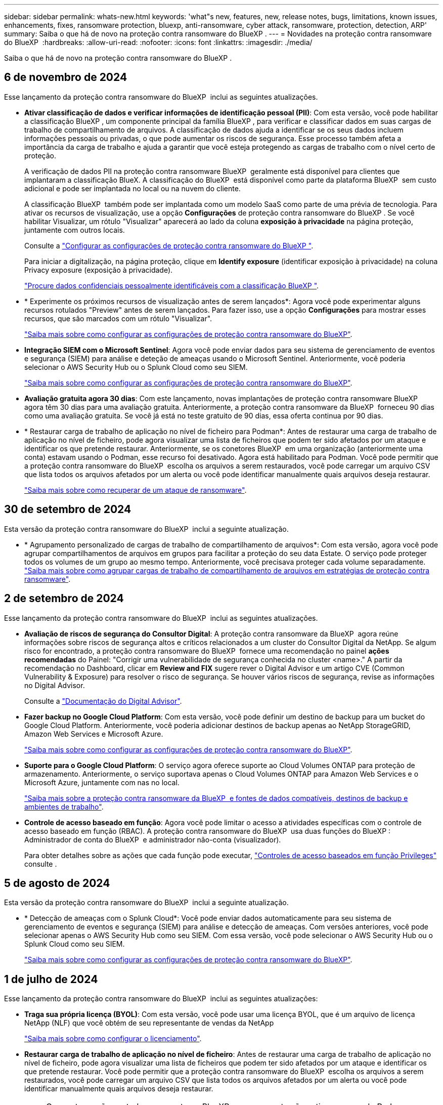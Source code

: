 ---
sidebar: sidebar 
permalink: whats-new.html 
keywords: 'what"s new, features, new, release notes, bugs, limitations, known issues, enhancements, fixes, ransomware protection, bluexp, anti-ransomware, cyber attack, ransomware, protection, detection, ARP' 
summary: Saiba o que há de novo na proteção contra ransomware do BlueXP . 
---
= Novidades na proteção contra ransomware do BlueXP 
:hardbreaks:
:allow-uri-read: 
:nofooter: 
:icons: font
:linkattrs: 
:imagesdir: ./media/


[role="lead"]
Saiba o que há de novo na proteção contra ransomware do BlueXP .



== 6 de novembro de 2024

Esse lançamento da proteção contra ransomware do BlueXP  inclui as seguintes atualizações.

* *Ativar classificação de dados e verificar informações de identificação pessoal (PII)*: Com esta versão, você pode habilitar a classificação BlueXP , um componente principal da família BlueXP , para verificar e classificar dados em suas cargas de trabalho de compartilhamento de arquivos. A classificação de dados ajuda a identificar se os seus dados incluem informações pessoais ou privadas, o que pode aumentar os riscos de segurança. Esse processo também afeta a importância da carga de trabalho e ajuda a garantir que você esteja protegendo as cargas de trabalho com o nível certo de proteção.
+
A verificação de dados PII na proteção contra ransomware BlueXP  geralmente está disponível para clientes que implantaram a classificação BlueX. A classificação do BlueXP  está disponível como parte da plataforma BlueXP  sem custo adicional e pode ser implantada no local ou na nuvem do cliente.

+
A classificação BlueXP  também pode ser implantada como um modelo SaaS como parte de uma prévia de tecnologia. Para ativar os recursos de visualização, use a opção *Configurações* de proteção contra ransomware do BlueXP . Se você habilitar Visualizar, um rótulo "Visualizar" aparecerá ao lado da coluna *exposição à privacidade* na página proteção, juntamente com outros locais.

+
Consulte a https://docs.netapp.com/us-en/bluexp-ransomware-protection/rp-use-settings.html["Configurar as configurações de proteção contra ransomware do BlueXP "].

+
Para iniciar a digitalização, na página proteção, clique em *Identify exposure* (identificar exposição à privacidade) na coluna Privacy exposure (exposição à privacidade).

+
https://docs.netapp.com/us-en/bluexp-ransomware-protection/rp-use-protect-classify.html["Procure dados confidenciais pessoalmente identificáveis com a classificação BlueXP "].

* * Experimente os próximos recursos de visualização antes de serem lançados*: Agora você pode experimentar alguns recursos rotulados "Preview" antes de serem lançados. Para fazer isso, use a opção *Configurações* para mostrar esses recursos, que são marcados com um rótulo "Visualizar".
+
https://docs.netapp.com/us-en/bluexp-ransomware-protection/rp-use-settings.html["Saiba mais sobre como configurar as configurações de proteção contra ransomware do BlueXP"].

* *Integração SIEM com o Microsoft Sentinel*: Agora você pode enviar dados para seu sistema de gerenciamento de eventos e segurança (SIEM) para análise e deteção de ameaças usando o Microsoft Sentinel. Anteriormente, você poderia selecionar o AWS Security Hub ou o Splunk Cloud como seu SIEM.
+
https://docs.netapp.com/us-en/bluexp-ransomware-protection/rp-use-settings.html["Saiba mais sobre como configurar as configurações de proteção contra ransomware do BlueXP"].



* *Avaliação gratuita agora 30 dias*: Com este lançamento, novas implantações de proteção contra ransomware BlueXP  agora têm 30 dias para uma avaliação gratuita. Anteriormente, a proteção contra ransomware da BlueXP  forneceu 90 dias como uma avaliação gratuita. Se você já está no teste gratuito de 90 dias, essa oferta continua por 90 dias.
* * Restaurar carga de trabalho de aplicação no nível de ficheiro para Podman*: Antes de restaurar uma carga de trabalho de aplicação no nível de ficheiro, pode agora visualizar uma lista de ficheiros que podem ter sido afetados por um ataque e identificar os que pretende restaurar. Anteriormente, se os conetores BlueXP  em uma organização (anteriormente uma conta) estavam usando o Podman, esse recurso foi desativado. Agora está habilitado para Podman. Você pode permitir que a proteção contra ransomware do BlueXP  escolha os arquivos a serem restaurados, você pode carregar um arquivo CSV que lista todos os arquivos afetados por um alerta ou você pode identificar manualmente quais arquivos deseja restaurar.
+
https://docs.netapp.com/us-en/bluexp-ransomware-protection/rp-use-recover.html["Saiba mais sobre como recuperar de um ataque de ransomware"].





== 30 de setembro de 2024

Esta versão da proteção contra ransomware do BlueXP  inclui a seguinte atualização.

* * Agrupamento personalizado de cargas de trabalho de compartilhamento de arquivos*: Com esta versão, agora você pode agrupar compartilhamentos de arquivos em grupos para facilitar a proteção do seu data Estate. O serviço pode proteger todos os volumes de um grupo ao mesmo tempo. Anteriormente, você precisava proteger cada volume separadamente. https://docs.netapp.com/us-en/bluexp-ransomware-protection/rp-use-protect.html["Saiba mais sobre como agrupar cargas de trabalho de compartilhamento de arquivos em estratégias de proteção contra ransomware"].




== 2 de setembro de 2024

Esse lançamento da proteção contra ransomware do BlueXP  inclui as seguintes atualizações.

* *Avaliação de riscos de segurança do Consultor Digital*: A proteção contra ransomware da BlueXP  agora reúne informações sobre riscos de segurança altos e críticos relacionados a um cluster do Consultor Digital da NetApp. Se algum risco for encontrado, a proteção contra ransomware do BlueXP  fornece uma recomendação no painel *ações recomendadas* do Painel: "Corrigir uma vulnerabilidade de segurança conhecida no cluster <name>." A partir da recomendação no Dashboard, clicar em *Review and FIX* sugere rever o Digital Advisor e um artigo CVE (Common Vulnerability & Exposure) para resolver o risco de segurança. Se houver vários riscos de segurança, revise as informações no Digital Advisor.
+
Consulte a https://docs.netapp.com/us-en/active-iq/index.html["Documentação do Digital Advisor"^].

* *Fazer backup no Google Cloud Platform*: Com esta versão, você pode definir um destino de backup para um bucket do Google Cloud Platform. Anteriormente, você poderia adicionar destinos de backup apenas ao NetApp StorageGRID, Amazon Web Services e Microsoft Azure.
+
https://docs.netapp.com/us-en/bluexp-ransomware-protection/rp-use-settings.html["Saiba mais sobre como configurar as configurações de proteção contra ransomware do BlueXP"].

* *Suporte para o Google Cloud Platform*: O serviço agora oferece suporte ao Cloud Volumes ONTAP para proteção de armazenamento. Anteriormente, o serviço suportava apenas o Cloud Volumes ONTAP para Amazon Web Services e o Microsoft Azure, juntamente com nas no local.
+
https://docs.netapp.com/us-en/bluexp-ransomware-protection/concept-ransomware-protection.html["Saiba mais sobre a proteção contra ransomware da BlueXP  e fontes de dados compatíveis, destinos de backup e ambientes de trabalho"].

* *Controle de acesso baseado em função*: Agora você pode limitar o acesso a atividades específicas com o controle de acesso baseado em função (RBAC). A proteção contra ransomware do BlueXP  usa duas funções do BlueXP : Administrador de conta do BlueXP  e administrador não-conta (visualizador).
+
Para obter detalhes sobre as ações que cada função pode executar, https://docs.netapp.com/us-en/bluexp-ransomware-protection/rp-reference-roles.html["Controles de acesso baseados em função Privileges"] consulte .





== 5 de agosto de 2024

Esta versão da proteção contra ransomware do BlueXP  inclui a seguinte atualização.

* * Detecção de ameaças com o Splunk Cloud*: Você pode enviar dados automaticamente para seu sistema de gerenciamento de eventos e segurança (SIEM) para análise e detecção de ameaças. Com versões anteriores, você pode selecionar apenas o AWS Security Hub como seu SIEM. Com essa versão, você pode selecionar o AWS Security Hub ou o Splunk Cloud como seu SIEM.
+
https://docs.netapp.com/us-en/bluexp-ransomware-protection/rp-use-settings.html["Saiba mais sobre como configurar as configurações de proteção contra ransomware do BlueXP"].





== 1 de julho de 2024

Esse lançamento da proteção contra ransomware do BlueXP  inclui as seguintes atualizações:

* *Traga sua própria licença (BYOL)*: Com esta versão, você pode usar uma licença BYOL, que é um arquivo de licença NetApp (NLF) que você obtém de seu representante de vendas da NetApp
+
https://docs.netapp.com/us-en/bluexp-ransomware-protection/rp-start-licenses.html["Saiba mais sobre como configurar o licenciamento"].

* *Restaurar carga de trabalho de aplicação no nível de ficheiro*: Antes de restaurar uma carga de trabalho de aplicação no nível de ficheiro, pode agora visualizar uma lista de ficheiros que podem ter sido afetados por um ataque e identificar os que pretende restaurar. Você pode permitir que a proteção contra ransomware do BlueXP  escolha os arquivos a serem restaurados, você pode carregar um arquivo CSV que lista todos os arquivos afetados por um alerta ou você pode identificar manualmente quais arquivos deseja restaurar.
+

NOTE: Com esta versão, se todos os conetores BlueXP  em uma conta não estiverem usando Podman, o recurso de restauração de arquivo único será ativado. Caso contrário, ele será desativado para essa conta.

+
https://docs.netapp.com/us-en/bluexp-ransomware-protection/rp-use-recover.html["Saiba mais sobre como recuperar de um ataque de ransomware"].

* * Faça o download de uma lista de arquivos afetados* antes de restaurar uma carga de trabalho de aplicativo no nível do arquivo. Agora você pode acessar a página Alertas para baixar uma lista de arquivos afetados em um arquivo CSV e, em seguida, usar a página recuperação para carregar o arquivo CSV.
+
https://docs.netapp.com/us-en/bluexp-ransomware-protection/rp-use-recover.html["Saiba mais sobre como baixar arquivos afetados antes de restaurar um aplicativo"].

* *Excluir plano de proteção*: Com esta versão, agora você pode excluir uma estratégia de proteção contra ransomware.
+
https://docs.netapp.com/us-en/bluexp-ransomware-protection/rp-use-protect.html["Saiba mais sobre como proteger cargas de trabalho e gerenciar estratégias de proteção contra ransomware"].





== 10 de junho de 2024

Esse lançamento da proteção contra ransomware do BlueXP  inclui as seguintes atualizações:

* *Bloqueio de cópias snapshot no armazenamento primário*: Ative-o para bloquear as cópias Snapshot no armazenamento primário para que elas não possam ser modificadas ou excluídas por um determinado período de tempo, mesmo que um ataque de ransomware gerencie seu caminho para o destino do armazenamento de backup.
+
https://docs.netapp.com/us-en/bluexp-ransomware-protection/rp-use-protect.html["Saiba mais sobre como proteger cargas de trabalho e ativar o bloqueio de backup em uma estratégia de proteção contra ransomware"].

* *Esta versão oferece suporte ao Cloud Volumes ONTAP para Microsoft Azure* como um ambiente de trabalho, além do Cloud Volumes ONTAP para AWS e do ONTAP nas local.
+
https://docs.netapp.com/us-en/bluexp-cloud-volumes-ontap/task-getting-started-azure.html["Início rápido para Cloud Volumes ONTAP no Azure"^]

+
https://docs.netapp.com/us-en/bluexp-ransomware-protection/concept-ransomware-protection.html["Saiba mais sobre a proteção contra ransomware BlueXP "].

* *Microsoft Azure adicionado como destino de backup*. Agora você pode adicionar o Microsoft Azure como um destino de backup junto com a AWS e o NetApp StorageGRID.
+
https://docs.netapp.com/us-en/bluexp-ransomware-protection/rp-use-settings.html["Saiba mais sobre como configurar as configurações de proteção"].





== 14 de maio de 2024

Esta versão é a versão de disponibilidade geral da proteção contra ransomware do BlueXP . Inclui as seguintes atualizações:

* *Atualizações de licenciamento*: Você pode se inscrever para uma avaliação gratuita de 90 dias. Em breve, você poderá comprar uma assinatura paga conforme o uso com o mercado de Serviços Web da Amazon ou trazer sua própria licença do NetApp.
+
https://docs.netapp.com/us-en/bluexp-ransomware-protection/rp-start-licenses.html["Saiba mais sobre como configurar o licenciamento"].

* *Protocolo CIFS*: O serviço agora é compatível com ONTAP e Cloud Volumes ONTAP locais em ambientes de trabalho da AWS usando protocolos NFS e CIFS. A versão anterior era compatível apenas com o protocolo NFS.
* *Detalhes do workload*: Esta versão agora fornece mais detalhes nas informações de carga de trabalho das páginas proteção e outras para melhor avaliação da proteção da carga de trabalho. Nos detalhes do workload, você pode revisar a política atribuída no momento e revisar os destinos de backup configurados.
+
https://docs.netapp.com/us-en/bluexp-ransomware-protection/rp-use-protect.html["Saiba mais sobre como visualizar os detalhes da carga de trabalho nas páginas proteção"].

* *Proteção e recuperação consistentes com aplicativos e VM*: Agora você pode executar proteção consistente com aplicativos com o software NetApp SnapCenter e a proteção consistente com VM com o plug-in SnapCenter para VMware vSphere, alcançando um estado inativo e consistente para evitar a perda de dados em potencial mais tarde se for necessária recuperação. Se a recuperação for necessária, você poderá restaurar o aplicativo ou a VM de volta para qualquer um dos estados disponíveis anteriormente.
+
https://docs.netapp.com/us-en/bluexp-ransomware-protection/rp-use-protect.html["Saiba mais sobre como proteger cargas de trabalho"].

* *Estratégias de proteção contra ransomware*: Se as políticas Snapshot ou Backup não existirem na carga de trabalho, você pode criar uma estratégia de proteção contra ransomware, que pode incluir as seguintes políticas criadas neste serviço:
+
** Política do Snapshot
** Política de backup
** Política de deteção
+
https://docs.netapp.com/us-en/bluexp-ransomware-protection/rp-use-protect.html["Saiba mais sobre como proteger cargas de trabalho"].



* *Ativar deteção de ameaças* agora está disponível usando um sistema de gerenciamento de eventos e segurança de terceiros (SIEM). O Dashboard agora mostra uma nova recomendação para "habilitar a deteção de ameaças", que pode ser configurada na página Configurações.
+
https://docs.netapp.com/us-en/bluexp-ransomware-protection/rp-use-settings.html["Saiba mais sobre como configurar as opções de Configurações"].

* *Dismiss false positive alerts*: Na guia Alertas, agora você pode descartar falsos positivos ou decidir recuperar seus dados imediatamente.
+
https://docs.netapp.com/us-en/bluexp-ransomware-protection/rp-use-alert.html["Saiba mais sobre como responder a um alerta de ransomware"].

* *Novos status de deteção* aparecem na página proteção mostrando o status da deteção de ransomware aplicada à carga de trabalho.
+
https://docs.netapp.com/us-en/bluexp-ransomware-protection/rp-use-protect.html["Saiba mais sobre como proteger cargas de trabalho e visualizar status de proteção"].

* * Faça o download de arquivos CSV* nas páginas proteção, Alertas e recuperação.
+
https://docs.netapp.com/us-en/bluexp-ransomware-protection/rp-use-reports.html["Saiba mais sobre como baixar arquivos CSV do Painel de Controle e outras páginas"].

* *O link Exibir documentação* agora está incluído na interface do usuário. Você pode acessar esta documentação a partir da opção Dashboard vertical *actions*image:button-actions-vertical.png["Opção ações verticais"]. Selecione *Novidades* para visualizar detalhes nas Notas de versão ou *Documentação* para visualizar a página inicial da documentação de proteção contra ransomware do BlueXP .
* *Backup e recuperação do BlueXP *: O serviço de backup e recuperação do BlueXP  já não precisa estar habilitado no ambiente de trabalho. link:rp-start-prerequisites.html["pré-requisitos"]Consulte . O serviço de proteção contra ransomware do BlueXP  ajuda a configurar um destino de backup por meio da opção Configurações. link:rp-use-settings.html["Configure as definições"]Consulte .
* *Opção de configurações*: Agora você pode configurar destinos de backup nas Configurações de proteção contra ransomware do BlueXP .
+
https://docs.netapp.com/us-en/bluexp-ransomware-protection/rp-use-settings.html["Saiba mais sobre como configurar as opções de Configurações"].





== 5 de março de 2024

Essa versão de prévia da proteção contra ransomware do BlueXP  inclui as seguintes atualizações:

* *Gerenciamento de políticas de proteção*: Além de usar políticas predefinidas, agora você pode criar políticas. https://docs.netapp.com/us-en/bluexp-ransomware-protection/rp-use-protect.html["Saiba mais sobre como gerenciar políticas"].
* *Imutabilidade no armazenamento secundário (DataLock)*: Agora você pode tornar o backup imutável no armazenamento secundário usando a tecnologia NetApp DataLock no armazenamento de objetos. https://docs.netapp.com/us-en/bluexp-ransomware-protection/rp-use-protect.html["Saiba mais sobre como criar políticas de proteção"].
* *Backup automático para o NetApp StorageGRID*: Além de usar a AWS, agora você pode escolher o StorageGRID como destino de backup. https://docs.netapp.com/us-en/bluexp-ransomware-protection/rp-use-settings.html["Saiba mais sobre como configurar destinos de backup"].
* * Recursos adicionais para investigar potenciais ataques*: Agora você pode ver mais detalhes forenses para investigar o ataque potencial detetado. https://docs.netapp.com/us-en/bluexp-ransomware-protection/rp-use-alert.html["Saiba mais sobre como responder a um alerta de ransomware detetado"].
* *Processo de recuperação*. O processo de recuperação foi aprimorado. Agora, você pode recuperar volume por volume ou todos os volumes para um workload. https://docs.netapp.com/us-en/bluexp-ransomware-protection/rp-use-recover.html["Saiba mais sobre como recuperar de um ataque de ransomware (após os incidentes terem sido neutralizados)"].


https://docs.netapp.com/us-en/bluexp-ransomware-protection/concept-ransomware-protection.html["Saiba mais sobre a proteção contra ransomware BlueXP "].



== 6 de outubro de 2023

O serviço de proteção contra ransomware da BlueXP  é uma solução SaaS para proteger dados, detectar possíveis ataques e recuperar dados de um ataque de ransomware.

Para a versão de visualização, o serviço protege workloads baseados em aplicações de Oracle, MySQL, armazenamentos de dados de VM e compartilhamentos de arquivos no storage nas local, bem como o Cloud Volumes ONTAP na AWS (usando o protocolo NFS) em organizações da BlueXP  individualmente e faz o backup dos dados no storage de nuvem da Amazon Web Services.

O serviço de proteção contra ransomware da BlueXP  fornece uso completo de várias tecnologias NetApp para que seu administrador de segurança ou engenheiro de operações de segurança de dados possam atingir as seguintes metas:

* Visualizar rapidamente a proteção contra ransomware em todos os seus workloads.
* Tenha insights sobre as recomendações de proteção de ransomware
* Melhorar a postura de proteção com base nas recomendações de proteção contra ransomware da BlueXP .
* Atribua políticas de proteção contra ransomware para proteger seus principais workloads e dados de alto risco contra ataques de ransomware.
* Monitore a integridade dos workloads contra ataques de ransomware em busca de anomalias de dados.
* Avalie rapidamente o impactos de incidentes de ransomware em sua carga de trabalho.
* Recupere de incidentes de ransomware de forma inteligente, restaurando os dados e garantindo que a reinfeção dos dados armazenados não ocorra.


https://docs.netapp.com/us-en/bluexp-ransomware-protection/concept-ransomware-protection.html["Saiba mais sobre a proteção contra ransomware BlueXP "].
